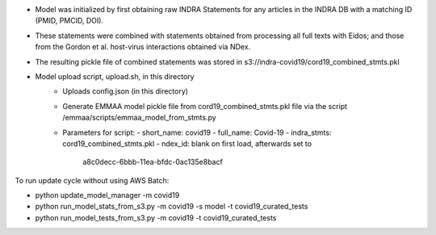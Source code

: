 - Model was initialized by first obtaining raw INDRA Statements for any articles
  in the INDRA DB with a matching ID (PMID, PMCID, DOI).
- These statements were combined with statements obtained from processing all
  full texts with Eidos; and those from the Gordon et al. host-virus
  interactions obtained via NDex.
- The resulting pickle file of combined statements was stored in
  s3://indra-covid19/cord19_combined_stmts.pkl
- Model upload script, upload.sh, in this directory
    - Uploads config.json (in this directory)
    - Generate EMMAA model pickle file from cord19_combined_stmts.pkl file
      via the script /emmaa/scripts/emmaa_model_from_stmts.py
    - Parameters for script:
      - short_name: covid19
      - full_name: Covid-19
      - indra_stmts: cord19_combined_stmts.pkl
      - ndex_id: blank on first load, afterwards set to
        a8c0decc-6bbb-11ea-bfdc-0ac135e8bacf

To run update cycle without using AWS Batch:

- python update_model_manager -m covid19
- python run_model_stats_from_s3.py -m covid19 -s model -t covid19_curated_tests
- python run_model_tests_from_s3.py -m covid19 -t covid19_curated_tests

